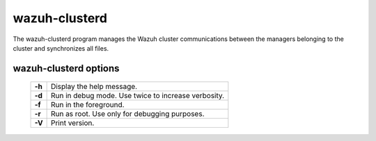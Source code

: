 .. Copyright (C) 2022 Wazuh, Inc.

.. _clusterd:

wazuh-clusterd
==============

The wazuh-clusterd program manages the Wazuh cluster communications between the managers belonging to the cluster and synchronizes all files.


wazuh-clusterd options
----------------------

  +---------+----------------------------------------------------+
  | **-h**  | Display the help message.                          |
  +---------+----------------------------------------------------+
  | **-d**  | Run in debug mode. Use twice to increase verbosity.|
  +---------+----------------------------------------------------+
  | **-f**  | Run in the foreground.                             |
  +---------+----------------------------------------------------+
  | **-r**  | Run as root. Use only for debugging purposes.      |
  +---------+----------------------------------------------------+
  | **-V**  | Print version.                                     |
  +---------+----------------------------------------------------+
